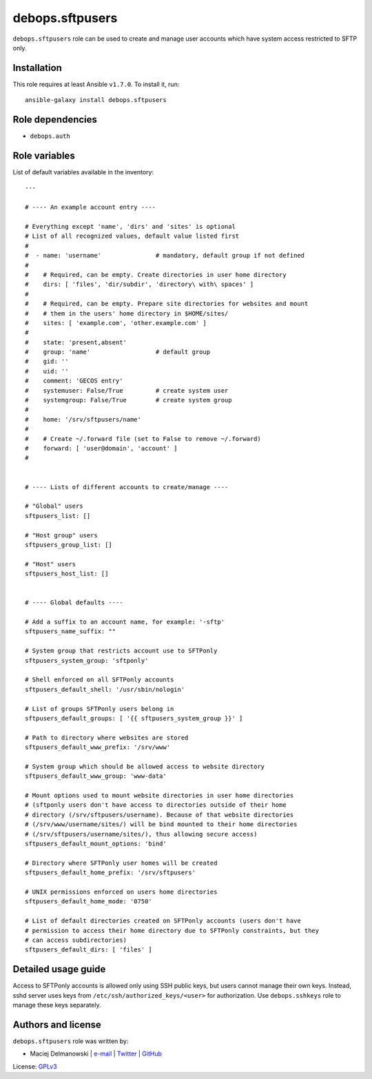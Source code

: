 debops.sftpusers
################

|Travis CI| |test-suite| |Ansible Galaxy|

.. |Travis CI| image:: http://img.shields.io/travis/debops/ansible-sftpusers.svg?style=flat
   :target: http://travis-ci.org/debops/ansible-sftpusers

.. |test-suite| image:: http://img.shields.io/badge/test--suite-ansible--sftpusers-blue.svg?style=flat
   :target: https://github.com/debops/test-suite/tree/master/ansible-sftpusers/

.. |Ansible Galaxy| image:: http://img.shields.io/badge/galaxy-debops.sftpusers-660198.svg?style=flat
   :target: https://galaxy.ansible.com/list#/roles/1599



``debops.sftpusers`` role can be used to create and manage user accounts
which have system access restricted to SFTP only.

Installation
~~~~~~~~~~~~

This role requires at least Ansible ``v1.7.0``. To install it, run::

    ansible-galaxy install debops.sftpusers


Role dependencies
~~~~~~~~~~~~~~~~~

- ``debops.auth``


Role variables
~~~~~~~~~~~~~~

List of default variables available in the inventory::

    ---
    
    # ---- An example account entry ----
    
    # Everything except 'name', 'dirs' and 'sites' is optional
    # List of all recognized values, default value listed first
    #
    #  - name: 'username'               # mandatory, default group if not defined
    #
    #    # Required, can be empty. Create directories in user home directory
    #    dirs: [ 'files', 'dir/subdir', 'directory\ with\ spaces' ]
    #
    #    # Required, can be empty. Prepare site directories for websites and mount
    #    # them in the users' home directory in $HOME/sites/
    #    sites: [ 'example.com', 'other.example.com' ]
    #
    #    state: 'present,absent'
    #    group: 'name'                  # default group
    #    gid: ''
    #    uid: ''
    #    comment: 'GECOS entry'
    #    systemuser: False/True         # create system user
    #    systemgroup: False/True        # create system group
    #
    #    home: '/srv/sftpusers/name'
    #
    #    # Create ~/.forward file (set to False to remove ~/.forward)
    #    forward: [ 'user@domain', 'account' ]
    #
    
    
    # ---- Lists of different accounts to create/manage ----
    
    # "Global" users
    sftpusers_list: []
    
    # "Host group" users
    sftpusers_group_list: []
    
    # "Host" users
    sftpusers_host_list: []
    
    
    # ---- Global defaults ----
    
    # Add a suffix to an account name, for example: '-sftp'
    sftpusers_name_suffix: ""
    
    # System group that restricts account use to SFTPonly
    sftpusers_system_group: 'sftponly'
    
    # Shell enforced on all SFTPonly accounts
    sftpusers_default_shell: '/usr/sbin/nologin'
    
    # List of groups SFTPonly users belong in
    sftpusers_default_groups: [ '{{ sftpusers_system_group }}' ]
    
    # Path to directory where websites are stored
    sftpusers_default_www_prefix: '/srv/www'
    
    # System group which should be allowed access to website directory
    sftpusers_default_www_group: 'www-data'
    
    # Mount options used to mount website directories in user home directories
    # (sftponly users don't have access to directories outside of their home
    # directory (/srv/sftpusers/username). Because of that website directories
    # (/srv/www/username/sites/) will be bind mounted to their home directories
    # (/srv/sftpusers/username/sites/), thus allowing secure access)
    sftpusers_default_mount_options: 'bind'
    
    # Directory where SFTPonly user homes will be created
    sftpusers_default_home_prefix: '/srv/sftpusers'
    
    # UNIX permissions enforced on users home directories
    sftpusers_default_home_mode: '0750'
    
    # List of default directories created on SFTPonly accounts (users don't have
    # permission to access their home directory due to SFTPonly constraints, but they
    # can access subdirectories)
    sftpusers_default_dirs: [ 'files' ]



Detailed usage guide
~~~~~~~~~~~~~~~~~~~~

Access to SFTPonly accounts is allowed only using SSH public keys, but
users cannot manage their own keys. Instead, sshd server uses keys from
``/etc/ssh/authorized_keys/<user>`` for authorization. Use
``debops.sshkeys`` role to manage these keys separately.


Authors and license
~~~~~~~~~~~~~~~~~~~

``debops.sftpusers`` role was written by:

- Maciej Delmanowski | `e-mail <mailto:drybjed@gmail.com>`__ | `Twitter <https://twitter.com/drybjed>`__ | `GitHub <https://github.com/drybjed>`__

License: `GPLv3 <https://tldrlegal.com/license/gnu-general-public-license-v3-%28gpl-3%29>`_

